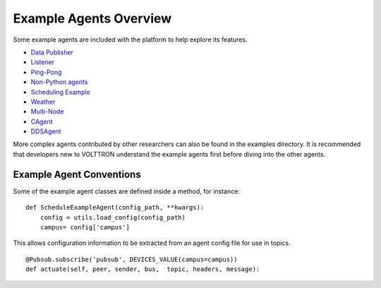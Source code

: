 Example Agents Overview
=======================

Some example agents are included with the platform to help explore its
features.

-  `Data Publisher <Data-Publisher>`__
-  `Listener <ListenerAgent.html>`__
-  `Ping-Pong <PingPongAgent.html>`__
-  `Non-Python agents <ProcessAgent>`__
-  `Scheduling Example <SchedulerExampleAgent.html>`__
-  `Weather <WeatherAgent>`__
-  `Multi-Node <MultiNodeExample>`__
-  `CAgent <CAgent.html>`__
-  `DDSAgent <DDSAgent>`__

More complex agents contributed by other researchers can also be found
in the examples directory. It is recommended that developers new to
VOLTTRON understand the example agents first before diving into the
other agents.

Example Agent Conventions
-------------------------

Some of the example agent classes are defined inside a method, for
instance:

::

    def ScheduleExampleAgent(config_path, **kwargs):
        config = utils.load_config(config_path)
        campus= config['campus']

This allows configuration information to be extracted from an agent
config file for use in topics.

::

            @Pubsub.subscribe('pubsub', DEVICES_VALUE(campus=campus))
            def actuate(self, peer, sender, bus,  topic, headers, message):

